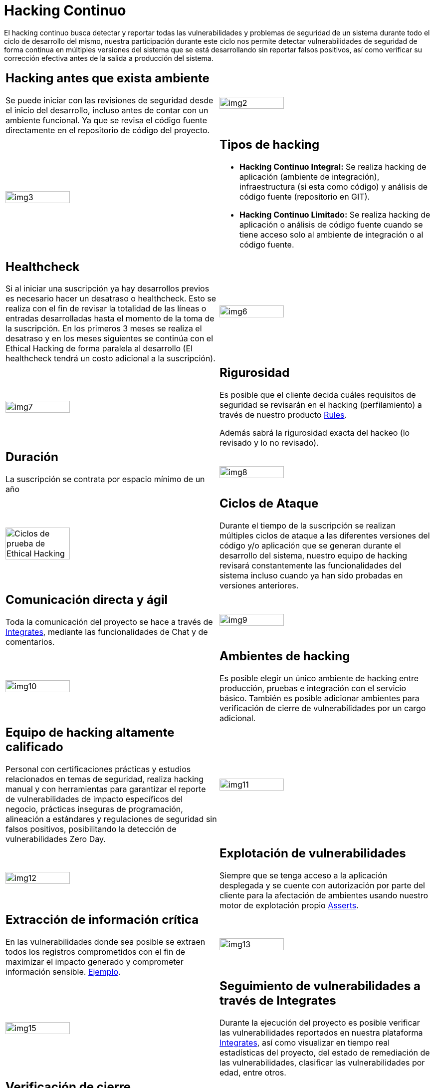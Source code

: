 :slug: servicios/hacking-continuo/
:category: servicios
:description: Nuestro servicio de Hacking Continuo busca encontrar todas las vulnerabilidades y reportarlas lo antes posible. A través de la participación en el ciclo de vida de desarrollo, estamos en la capacidad de encontrar vulnerabilidades de forma paralela al desarrollo.
:keywords: Fluid Attacks, Servicios, Hacking, Continuo, Vulnerabilidad, Seguridad.
:translate: services/continuous-hacking/

= Hacking Continuo

El hacking continuo busca detectar y reportar todas las vulnerabilidades
y problemas de seguridad de un sistema
durante todo el ciclo de desarrollo del mismo,
nuestra participación durante este ciclo
nos permite detectar vulnerabilidades de seguridad de forma continua
en múltiples versiones del sistema que se está desarrollando
sin reportar falsos positivos,
así como verificar su corrección efectiva
antes de la salida a producción del sistema.

[role="tb-alt"]
[cols=2, frame="none"]
|====

a|== Hacking antes que exista ambiente

Se puede iniciar con las revisiones de seguridad
desde el inicio del desarrollo,
incluso antes de contar con un ambiente funcional.
Ya que se revisa el código fuente directamente
en el repositorio de código del proyecto.

a|image::img2.png[alt="img2", width="55%"]

a|image::img3.png[alt="img3", width="55%"]

a|== Tipos de hacking

* *Hacking Continuo Integral:*
Se realiza hacking de aplicación (ambiente de integración),
infraestructura (si esta como código)
y análisis de código fuente (repositorio en +GIT+).

* *Hacking Continuo Limitado:* Se realiza hacking de aplicación
o análisis de código fuente
cuando se tiene acceso solo al ambiente de integración
o al código fuente.

a|== Healthcheck

Si al iniciar una suscripción ya hay desarrollos previos
es necesario hacer un desatraso o +healthcheck+.
Esto se realiza con el fin de revisar la totalidad de las líneas
o entradas desarrolladas hasta el momento de la toma de la suscripción.
En los primeros +3+ meses se realiza el desatraso
y en los meses siguientes se continúa con el Ethical Hacking
de forma paralela al desarrollo
(El +healthcheck+ tendrá un costo adicional a la suscripción).

a|image::img6.png[alt="img6", width="55%"]

a|image::img7.png[alt="img7", width="55%"]

a|== Rigurosidad

Es posible que el cliente decida cuáles requisitos de seguridad se revisarán
en el hacking (perfilamiento) a través de nuestro producto
[button]#link:../../productos/rules/[Rules]#.

Además sabrá la rigurosidad exacta del hackeo
(lo revisado y lo no revisado).

a|== Duración

La suscripción se contrata por espacio mínimo de un año

a|image::img8.png[alt="img8", width="55%"]

a|image::ciclos-continuo.png[alt="Ciclos de prueba de Ethical Hacking", width="55%"]

a|== Ciclos de Ataque
Durante el tiempo de la suscripción se realizan múltiples ciclos de ataque
a las diferentes versiones del código y/o aplicación
que se generan durante el desarrollo del sistema,
nuestro equipo de hacking revisará constantemente
las funcionalidades del sistema
incluso cuando ya han sido probadas en versiones anteriores.

a|== Comunicación directa y ágil

Toda la comunicación del proyecto se hace a través de
[button]#link:../../productos/integrates/[Integrates]#,
mediante las funcionalidades de Chat y de comentarios.

a|image::img9.png[alt="img9", width="55%"]

a|image::img10.png[alt="img10", width="55%"]

a|== Ambientes de hacking

Es posible elegir un único ambiente de hacking entre producción,
pruebas e integración con el servicio básico.
También es posible adicionar ambientes
para verificación de cierre de vulnerabilidades por un cargo adicional.

a|== Equipo de hacking altamente calificado

Personal con certificaciones prácticas
y estudios relacionados en temas de seguridad,
realiza hacking manual y con herramientas
para garantizar el reporte de vulnerabilidades
de impacto específicos del negocio,
prácticas inseguras de programación,
alineación a estándares y regulaciones de seguridad sin falsos positivos,
posibilitando la detección de vulnerabilidades +Zero Day+.

a|image::img11.png[alt="img11", width="55%"]

a|image::img12.png[alt="img12", width="55%"]

a|== Explotación de vulnerabilidades

Siempre que se tenga acceso a la aplicación desplegada
y se cuente con autorización por parte del cliente
para la afectación de ambientes
usando nuestro motor de explotación propio
[button]#link:../../productos/asserts/[Asserts]#.

a|== Extracción de información crítica

En las vulnerabilidades donde sea posible se extraen
todos los registros comprometidos
con el fin de maximizar el impacto generado
y comprometer información sensible.
[button]#link:../../productos/integrates/#registros-comprometidos[Ejemplo]#.

a|image::img13.png[alt="img13", width="55%"]

a|image::img15.png[alt="img15", width="55%"]

a|== Seguimiento de vulnerabilidades a través de Integrates

Durante la ejecución del proyecto es posible verificar
las vulnerabilidades reportados en nuestra plataforma [button]#link:../../productos/integrates/[Integrates]#,
así como visualizar en tiempo real estadísticas del proyecto,
del estado de remediación de las vulnerabilidades,
clasificar las vulnerabilidades por edad, entre otros.

a|== Verificación de cierre

Se realizan múltiples ciclos de verificación
para actualizar el estado de una vulnerabilidad
durante la vigencia de la suscripción.
Se pueden hacer tantos ciclos de cierre como sean necesarios
para garantizar que el hallazgo sea solucionado efectivamente.

a|image::img16.png[alt="img16", width="55%"]

a|image::img17.png[alt="img17", width="55%"]

a|== Soporte de Remediación.

Durante el proyecto es posible solicitar aclaraciones
directamente a los hackers
mediante [button]#link:../../productos/integrates/[Integrates]#.

Es posible utilizar nuestras guias detalladas de remediación
mediante [button]#link:../../productos/defends/[Defends]#.

a|== Generar Informes Técnicos y ejecutivos desde Integrates

En el informe técnico se encuentra
la información detallada de cada vulnerabilidad.
Es de gran utilidad para el personal técnico
a la hora de darle una solución a las fallas de seguridad reportadas.

En el informe ejecutivo se encuentra la información resumida y organizada.
De tal manera que pueda ser de utilidad
para todas las personas en la cadena de valor del proyecto.

a|image::img18.png[alt="img18", width="55%"]

a|image::img19.png[alt="img19", width="55%"]

a|== Borrado seguro de información

+7+ días hábiles luego de la aprobación final de los informes
se borra toda la información de nuestros sistemas.

|====

* Si desea conocer las diferencias entre nuestros servicios
y otros proveedores puede conocer nuestros diferenciadores
[button]#link:../diferenciadores/[aquí]#.

* Si desea conocer las diferencias entre nuestros servicios
puede ver nuestra tabla comparativa
[button]#link:../comparativo/[aquí]#.



~Íconos diseñados por Eucalyp de Flaticon~
